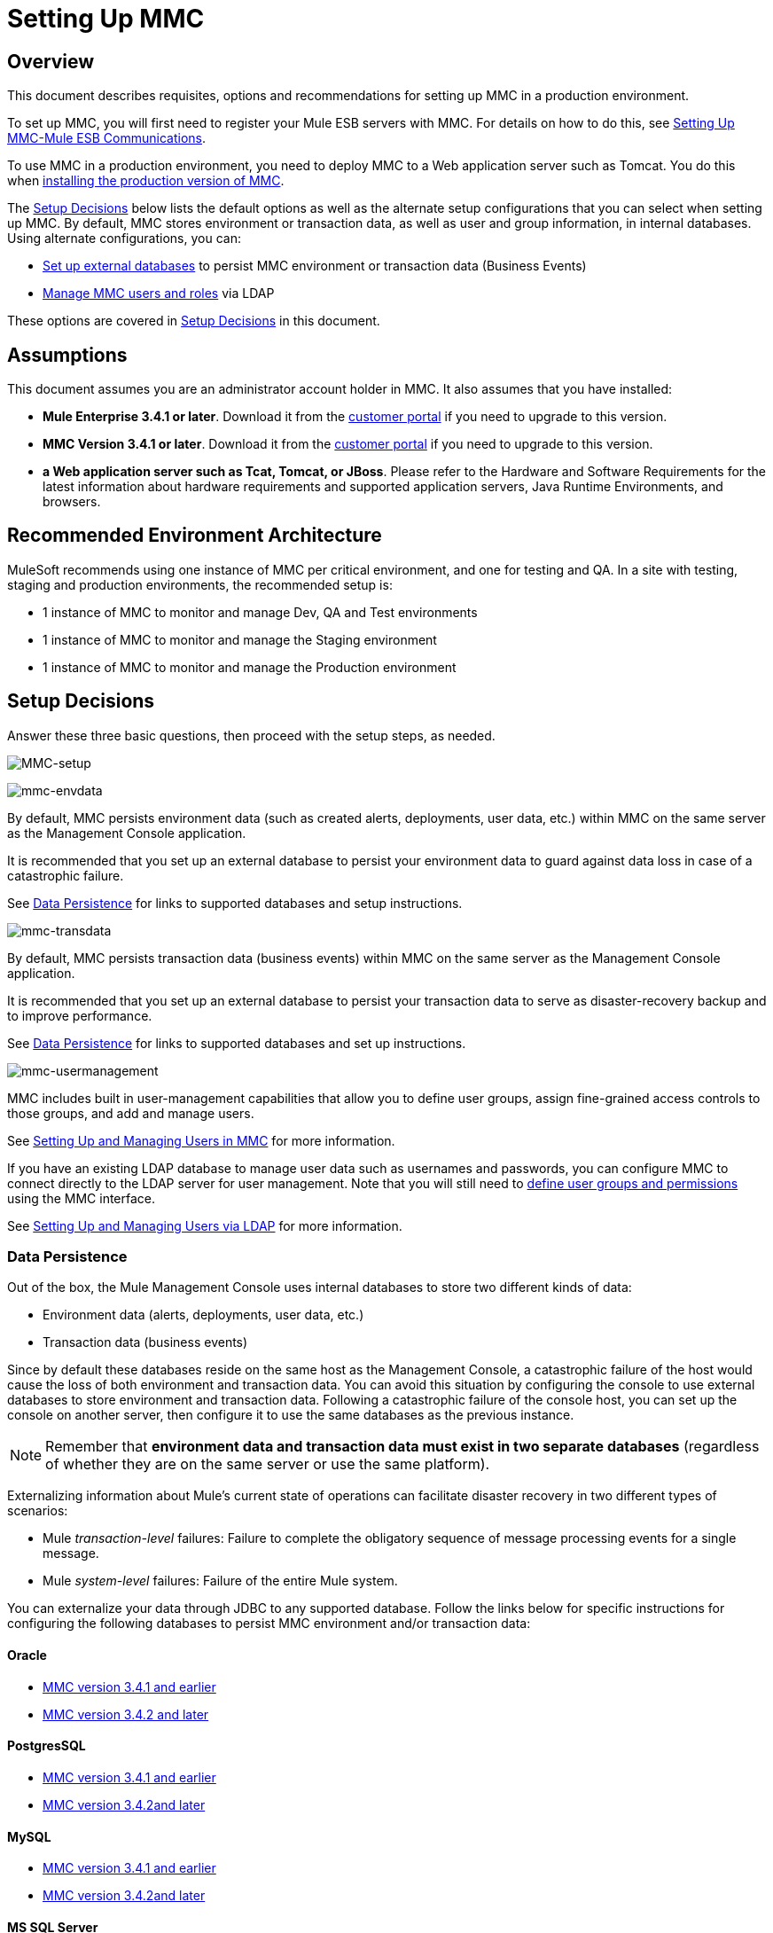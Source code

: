 = Setting Up MMC

== Overview

This document describes requisites, options and recommendations for setting up MMC in a production environment.

To set up MMC, you will first need to register your Mule ESB servers with MMC. For details on how to do this, see link:/mule-management-console/v/3.8/setting-up-mmc-mule-esb-communications[Setting Up MMC-Mule ESB Communications].

To use MMC in a production environment, you need to deploy MMC to a Web application server such as Tomcat. You do this when link:/mule-management-console/v/3.8/installing-the-production-version-of-mmc[installing the production version of MMC].

The <<Setup Decisions>> below lists the default options as well as the alternate setup configurations that you can select when setting up MMC. By default, MMC stores environment or transaction data, as well as user and group information, in internal databases. Using alternate configurations, you can:

* link:/mule-management-console/v/3.8/persisting-mmc-data-on-external-databases[Set up external databases] to persist MMC environment or transaction data (Business Events)
* link:/mule-management-console/v/3.8/managing-mmc-users-and-roles[Manage MMC users and roles] via LDAP

These options are covered in <<Setup Decisions>> in this document.


== Assumptions

This document assumes you are an administrator account holder in MMC. It also assumes that you have installed: 

* *Mule Enterprise 3.4.1 or later*. Download it from the link:http://www.mulesoft.com/support-login[customer portal] if you need to upgrade to this version.
* *MMC Version 3.4.1 or later*. Download it from the link:http://www.mulesoft.com/support-login[customer portal] if you need to upgrade to this version.
* *a Web application server such as Tcat, Tomcat, or JBoss*. Please refer to the Hardware and Software Requirements for the latest information about hardware requirements and supported application servers, Java Runtime Environments, and browsers.

== Recommended Environment Architecture

MuleSoft recommends using one instance of MMC per critical environment, and one for testing and QA. In a site with testing, staging and production environments, the recommended setup is:

* 1 instance of MMC to monitor and manage Dev, QA and Test environments
* 1 instance of MMC to monitor and manage the Staging environment
* 1 instance of MMC to monitor and manage the Production environment

== Setup Decisions

Answer these three basic questions, then proceed with the setup steps, as needed. 

image:MMC-setup.png[MMC-setup]

image:mmc-envdata.png[mmc-envdata]

By default, MMC persists environment data (such as created alerts, deployments, user data, etc.) within MMC on the same server as the Management Console application.

It is recommended that you set up an external database to persist your environment data to guard against data loss in case of a catastrophic failure.

See <<Data Persistence>> for links to supported databases and setup instructions.

image:mmc-transdata.png[mmc-transdata]

By default, MMC persists transaction data (business events) within MMC on the same server as the Management Console application.

It is recommended that you set up an external database to persist your transaction data to serve as disaster-recovery backup and to improve performance.

See <<Data Persistence>> for links to supported databases and set up instructions.

image:mmc-usermanagement.png[mmc-usermanagement]

MMC includes built in user-management capabilities that allow you to define user groups, assign fine-grained access controls to those groups, and add and manage users.

See link:/mule-management-console/v/3.8/setting-up-and-managing-users-in-mmc[Setting Up and Managing Users in MMC] for more information.

If you have an existing LDAP database to manage user data such as usernames and passwords, you can configure MMC to connect directly to the LDAP server for user management. Note that you will still need to link:/mule-management-console/v/3.8/managing-mmc-users-and-roles[define user groups and permissions] using the MMC interface.

See link:/mule-management-console/v/3.8/setting-up-and-managing-users-via-ldap[Setting Up and Managing Users via LDAP] for more information.

=== Data Persistence

Out of the box, the Mule Management Console uses internal databases to store two different kinds of data:

* Environment data (alerts, deployments, user data, etc.)
* Transaction data (business events)

Since by default these databases reside on the same host as the Management Console, a catastrophic failure of the host would cause the loss of both environment and transaction data. You can avoid this situation by configuring the console to use external databases to store environment and transaction data. Following a catastrophic failure of the console host, you can set up the console on another server, then configure it to use the same databases as the previous instance.

[NOTE]
====
Remember that *environment data and transaction data must exist in two separate databases* (regardless of whether they are on the same server or use the same platform).
====

Externalizing information about Mule's current state of operations can facilitate disaster recovery in two different types of scenarios:

* Mule _transaction-level_ failures: Failure to complete the obligatory sequence of message processing events for a single message.
* Mule _system-level_ failures: Failure of the entire Mule system.

You can externalize your data through JDBC to any supported database. Follow the links below for specific instructions for configuring the following databases to persist MMC environment and/or transaction data:

==== Oracle

* link:/mule-management-console/v/3.8/persisting-mmc-data-to-oracle[MMC version 3.4.1 and earlier]
* link:/mule-management-console/v/3.8/persisting-mmc-data-to-oracle[MMC version 3.4.2 and later]

==== PostgresSQL

* link:/mule-management-console/v/3.8/persisting-mmc-data-to-postgresql[MMC version 3.4.1 and earlier]
* link:/mule-management-console/v/3.8/persisting-mmc-data-to-postgresql[MMC version 3.4.2]link:/mule-management-console/v/3.8/persisting-mmc-data-to-oracle[and later]

==== MySQL

* link:/mule-management-console/v/3.8/persisting-mmc-data-to-mysql[MMC version 3.4.1 and earlier]
* link:/mule-management-console/v/3.8/persisting-mmc-data-to-mysql[MMC version 3.4.2]link:/mule-management-console/v/3.8/persisting-mmc-data-to-oracle[and later]

==== MS SQL Server

* link:/mule-management-console/v/3.8/persisting-mmc-data-to-ms-sql-server[MMC version 3.4.1 and earlier]
* link:/mule-management-console/v/3.8/persisting-mmc-data-to-ms-sql-server[MMC version 3.4.2]link:/mule-management-console/v/3.8/persisting-mmc-data-to-oracle[and later]

=== User Management

There are two ways of creating and configuring MMC user accounts:

* link:/mule-management-console/v/3.8/setting-up-and-managing-users-in-mmc[Through the MMC interface]
* link:/mule-management-console/v/3.8/setting-up-and-managing-users-via-ldap[Through LDAP]

To define user groups and assign fine-grained permissions to those groups, follow the instructions in link:/mule-management-console/v/3.8/managing-mmc-users-and-roles[Managing MMC Users and Roles]. You can manage user groups and their permissions only through the MMC interface, even if you set up an LDAP server to manage user accounts. 

== See Also

* Read more about link:/mule-management-console/v/3.8/managing-mmc-users-and-roles[Managing MMC Users and Roles].
* Find out how to set up an link:/mule-management-console/v/3.8/persisting-mmc-data-to-oracle[Oracle], link:/mule-management-console/v/3.8/persisting-mmc-data-to-postgresql[PostgreSQL], link:/mule-management-console/v/3.8/persisting-mmc-data-to-mysql[MySQL], or link:/mule-management-console/v/3.8/persisting-mmc-data-to-ms-sql-server[MS SQL Server] database to persist your environment or transaction data.
* Learn about the  link:/mule-management-console/v/3.8/architecture-of-the-mule-management-console[technical architecture of MMC].
